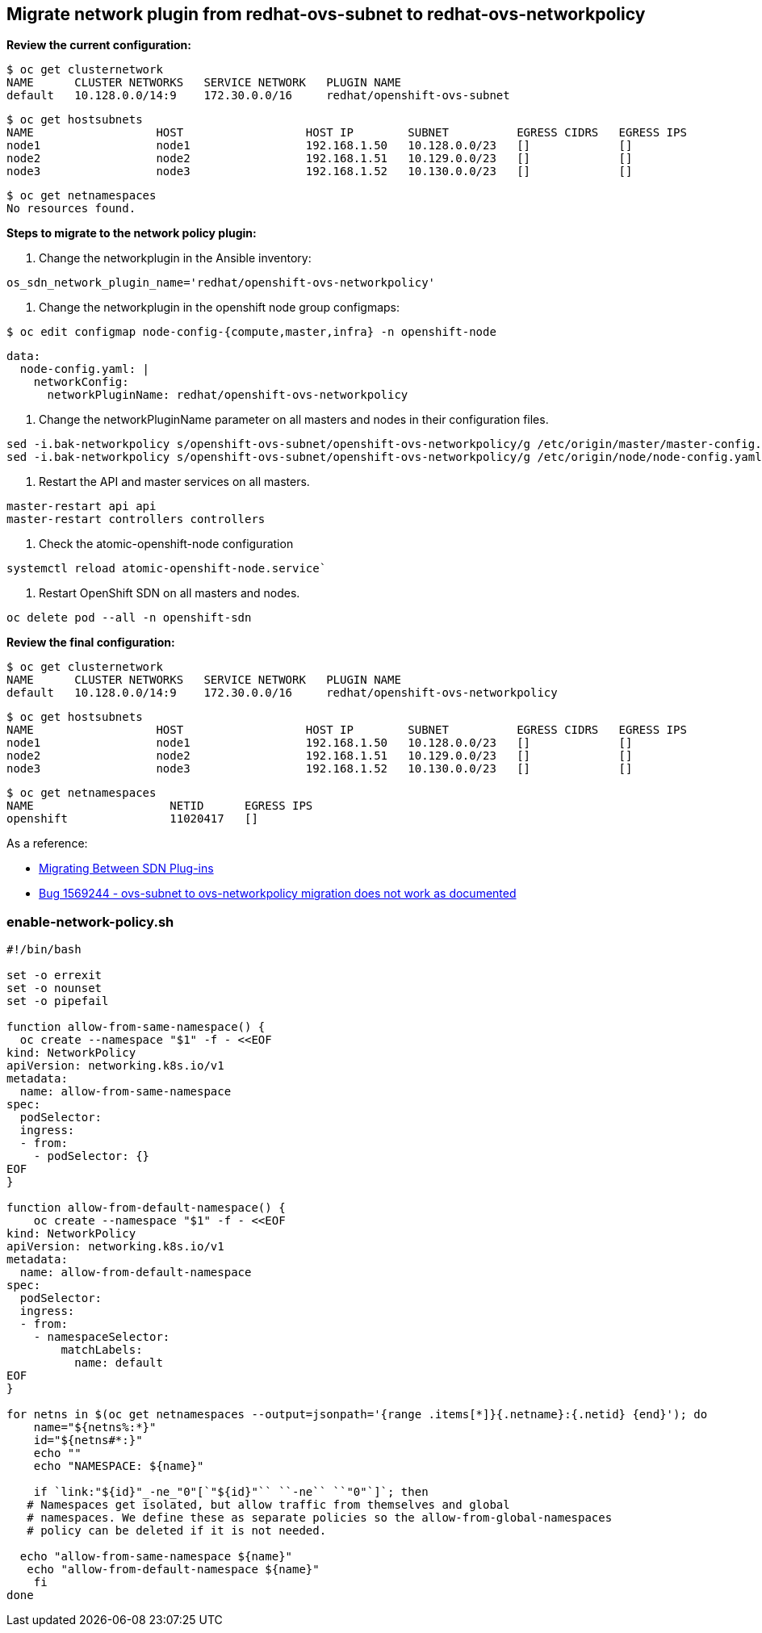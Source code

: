 [[migrate_network_plugin_from_redhat_ovs_subnet_to_redhat_ovs_networkpolicy]]
== Migrate network plugin from redhat-ovs-subnet to redhat-ovs-networkpolicy

*Review the current configuration:*

[source,bash]
----
$ oc get clusternetwork
NAME      CLUSTER NETWORKS   SERVICE NETWORK   PLUGIN NAME
default   10.128.0.0/14:9    172.30.0.0/16     redhat/openshift-ovs-subnet
----

[source,bash]
----
$ oc get hostsubnets
NAME                  HOST                  HOST IP        SUBNET          EGRESS CIDRS   EGRESS IPS
node1                 node1                 192.168.1.50   10.128.0.0/23   []             []
node2                 node2                 192.168.1.51   10.129.0.0/23   []             []
node3                 node3                 192.168.1.52   10.130.0.0/23   []             []
----

[source,bash]
----
$ oc get netnamespaces
No resources found.
----

*Steps to migrate to the network policy plugin:*

1. Change the networkplugin in the Ansible inventory:

[source,bash]
----
os_sdn_network_plugin_name='redhat/openshift-ovs-networkpolicy'
----

2. Change the networkplugin in the openshift node group configmaps:

[source,bash]
----
$ oc edit configmap node-config-{compute,master,infra} -n openshift-node
----

[source,yaml]
----
data:
  node-config.yaml: |
    networkConfig:
      networkPluginName: redhat/openshift-ovs-networkpolicy
----

3. Change the networkPluginName parameter on all masters and nodes in their configuration files.

[source,bash]
----
sed -i.bak-networkpolicy s/openshift-ovs-subnet/openshift-ovs-networkpolicy/g /etc/origin/master/master-config.yaml
sed -i.bak-networkpolicy s/openshift-ovs-subnet/openshift-ovs-networkpolicy/g /etc/origin/node/node-config.yaml
----

4. Restart the API and master services on all masters.

[source,bash]
----
master-restart api api
master-restart controllers controllers
----

5. Check the atomic-openshift-node configuration

[source,bash]
----
systemctl reload atomic-openshift-node.service`
----

6. Restart OpenShift SDN on all masters and nodes.

[source,bash]
----
oc delete pod --all -n openshift-sdn
----


*Review the final configuration:*

[source,bash]
----
$ oc get clusternetwork
NAME      CLUSTER NETWORKS   SERVICE NETWORK   PLUGIN NAME
default   10.128.0.0/14:9    172.30.0.0/16     redhat/openshift-ovs-networkpolicy
----

[source,bash]
----
$ oc get hostsubnets
NAME                  HOST                  HOST IP        SUBNET          EGRESS CIDRS   EGRESS IPS
node1                 node1                 192.168.1.50   10.128.0.0/23   []             []
node2                 node2                 192.168.1.51   10.129.0.0/23   []             []
node3                 node3                 192.168.1.52   10.130.0.0/23   []             []
----

[source,bash]
----
$ oc get netnamespaces
NAME                    NETID      EGRESS IPS
openshift               11020417   []
----

As a reference:

* https://docs.openshift.com/container-platform/3.11/install_config/configuring_sdn.html#migrating-between-sdn-plugins[Migrating
Between SDN Plug-ins]
* https://bugzilla.redhat.com/show_bug.cgi?id=1569244[Bug 1569244 -
ovs-subnet to ovs-networkpolicy migration does not work as documented]

[[enable_network_policy.sh]]
=== enable-network-policy.sh

[source,bash]
----
#!/bin/bash

set -o errexit
set -o nounset
set -o pipefail

function allow-from-same-namespace() {
  oc create --namespace "$1" -f - <<EOF
kind: NetworkPolicy
apiVersion: networking.k8s.io/v1
metadata:
  name: allow-from-same-namespace
spec:
  podSelector:
  ingress:
  - from:
    - podSelector: {}
EOF
}

function allow-from-default-namespace() {
    oc create --namespace "$1" -f - <<EOF
kind: NetworkPolicy
apiVersion: networking.k8s.io/v1
metadata:
  name: allow-from-default-namespace
spec:
  podSelector:
  ingress:
  - from:
    - namespaceSelector:
        matchLabels:
          name: default
EOF
}

for netns in $(oc get netnamespaces --output=jsonpath='{range .items[*]}{.netname}:{.netid} {end}'); do
    name="${netns%:*}"
    id="${netns#*:}"
    echo ""
    echo "NAMESPACE: ${name}"

    if `link:"${id}"_-ne_"0"[`"${id}"`` ``-ne`` ``"0"`]`; then
   # Namespaces get isolated, but allow traffic from themselves and global
   # namespaces. We define these as separate policies so the allow-from-global-namespaces
   # policy can be deleted if it is not needed.

  echo "allow-from-same-namespace ${name}"
   echo "allow-from-default-namespace ${name}"
    fi
done
----
